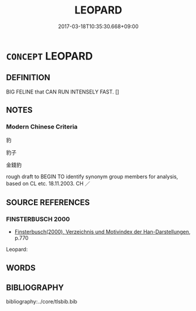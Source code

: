 # -*- mode: mandoku-tls-view -*-
#+TITLE: LEOPARD
#+DATE: 2017-03-18T10:35:30.668+09:00        
#+STARTUP: content
* =CONCEPT= LEOPARD
:PROPERTIES:
:CUSTOM_ID: uuid-e50fabbd-78f8-4d7f-99f0-d700187a92d4
:TR_ZH: 豹
:END:
** DEFINITION

BIG FELINE that CAN RUN INTENSELY FAST. []

** NOTES

*** Modern Chinese Criteria
豹

豹子

金錢豹

rough draft to BEGIN TO identify synonym group members for analysis, based on CL etc. 18.11.2003. CH ／

** SOURCE REFERENCES
*** FINSTERBUSCH 2000
 - [[cite:FINSTERBUSCH-2000][Finsterbusch(2000), Verzeichnis und Motivindex der Han-Darstellungen]], p.770


Leopard:

** WORDS
   :PROPERTIES:
   :VISIBILITY: children
   :END:
** BIBLIOGRAPHY
bibliography:../core/tlsbib.bib

